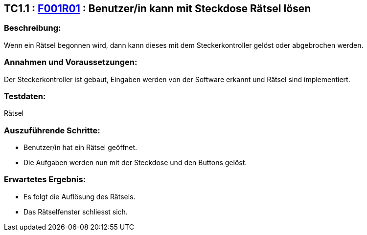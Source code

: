 == TC1.1 : https://www.cs.technik.fhnw.ch/confluence20/display/VT122202/Requirements#Requirements-F001R01[F001R01] : Benutzer/in kann mit Steckdose Rätsel lösen ==

=== Beschreibung: === 
Wenn ein Rätsel begonnen wird, dann kann dieses mit dem Steckerkontroller gelöst oder abgebrochen werden.

=== Annahmen und Voraussetzungen: === 
Der Steckerkontroller ist gebaut, Eingaben werden von der Software erkannt und Rätsel sind implementiert.

=== Testdaten: ===
Rätsel

=== Auszuführende Schritte: ===
    
    * Benutzer/in hat ein Rätsel geöffnet.
    * Die Aufgaben werden nun mit der Steckdose und den Buttons gelöst.
        
=== Erwartetes Ergebnis: === 

    * Es folgt die Auflösung des Rätsels.
    * Das Rätselfenster schliesst sich.